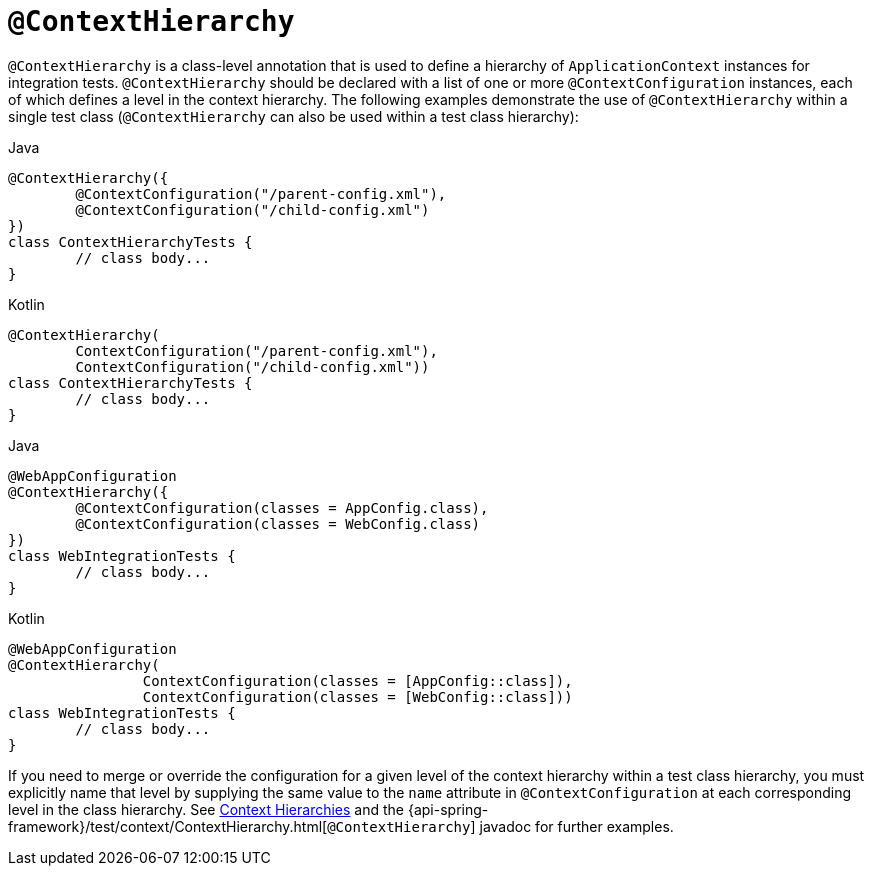 [[spring-testing-annotation-contexthierarchy]]
= `@ContextHierarchy`

`@ContextHierarchy` is a class-level annotation that is used to define a hierarchy of
`ApplicationContext` instances for integration tests. `@ContextHierarchy` should be
declared with a list of one or more `@ContextConfiguration` instances, each of which
defines a level in the context hierarchy. The following examples demonstrate the use of
`@ContextHierarchy` within a single test class (`@ContextHierarchy` can also be used
within a test class hierarchy):

[source,java,indent=0,subs="verbatim,quotes",role="primary"]
.Java
----
	@ContextHierarchy({
		@ContextConfiguration("/parent-config.xml"),
		@ContextConfiguration("/child-config.xml")
	})
	class ContextHierarchyTests {
		// class body...
	}
----
[source,kotlin,indent=0,subs="verbatim,quotes",role="secondary"]
.Kotlin
----
	@ContextHierarchy(
		ContextConfiguration("/parent-config.xml"),
		ContextConfiguration("/child-config.xml"))
	class ContextHierarchyTests {
		// class body...
	}
----

[source,java,indent=0,subs="verbatim,quotes",role="primary"]
.Java
----
	@WebAppConfiguration
	@ContextHierarchy({
		@ContextConfiguration(classes = AppConfig.class),
		@ContextConfiguration(classes = WebConfig.class)
	})
	class WebIntegrationTests {
		// class body...
	}
----
[source,kotlin,indent=0,subs="verbatim,quotes",role="secondary"]
.Kotlin
----
	@WebAppConfiguration
	@ContextHierarchy(
			ContextConfiguration(classes = [AppConfig::class]),
			ContextConfiguration(classes = [WebConfig::class]))
	class WebIntegrationTests {
		// class body...
	}
----

If you need to merge or override the configuration for a given level of the context
hierarchy within a test class hierarchy, you must explicitly name that level by supplying
the same value to the `name` attribute in `@ContextConfiguration` at each corresponding
level in the class hierarchy. See xref:testing/testcontext-framework/ctx-management/hierarchies.adoc[Context Hierarchies] and the
{api-spring-framework}/test/context/ContextHierarchy.html[`@ContextHierarchy`] javadoc
for further examples.

